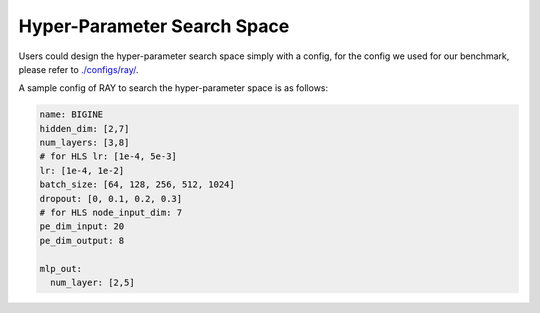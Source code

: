Hyper-Parameter Search Space
==============================


Users could design the hyper-parameter search space simply with a config, for the config we used for our benchmark, please refer to `./configs/ray/ <https://github.com/peterwang66/Benchmark_for_DGRL_in_Hardwares/tree/main/DGRL-Hardware/configs/ray>`_.

A sample config of RAY to search the hyper-parameter space is as follows:

.. code-block:: yaml

    name: BIGINE
    hidden_dim: [2,7]
    num_layers: [3,8]
    # for HLS lr: [1e-4, 5e-3]
    lr: [1e-4, 1e-2]
    batch_size: [64, 128, 256, 512, 1024]
    dropout: [0, 0.1, 0.2, 0.3]
    # for HLS node_input_dim: 7
    pe_dim_input: 20
    pe_dim_output: 8
    
    mlp_out:
      num_layer: [2,5]
